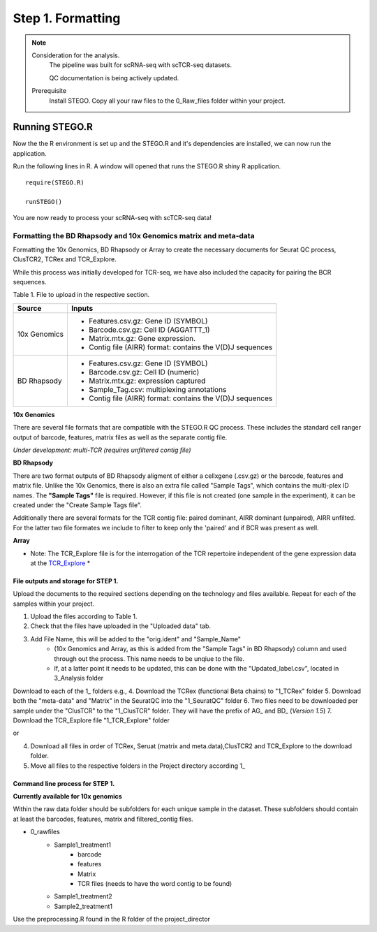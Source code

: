 Step 1. Formatting
==================

.. note:: 
    Consideration for the analysis.  
       The pipeline was built for scRNA-seq with scTCR-seq datasets. 

       QC documentation is being actively updated. 
    Prerequisite
       Install STEGO. 
       Copy all your raw files to the 0_Raw_files folder within your project. 


Running STEGO.R
---------------
Now the the R environment is set up and the STEGO.R and it's dependencies are installed, we can now run the application.

Run the following lines in R. A window will opened that runs the STEGO.R shiny R application. 

::

        require(STEGO.R)

        runSTEGO()


You are now ready to process your scRNA-seq with scTCR-seq data!


Formatting the BD Rhapsody and 10x Genomics matrix and meta-data
~~~~~~~~~~~~~~~~~~~~~~~~~~~~~~~~~~~~~~~~~~~~~~~~~~~~~~~~~~~~~~~~

Formatting the 10x Genomics, BD Rhapsody or Array to create the necessary documents for Seurat QC process, ClusTCR2, TCRex and TCR_Explore.

While this process was initially developed for TCR-seq, we have also included the capacity for pairing the BCR sequences. 

Table 1. File to upload in the respective section. 

============   =======
 Source        Inputs                            
============   =======
10x Genomics   - Features.csv.gz: Gene ID (SYMBOL)                                     
               - Barcode.csv.gz: Cell ID (AGGATTT_1)
               - Matrix.mtx.gz: Gene expression.
               - Contig file (AIRR) format: contains the V(D)J sequences
BD Rhapsody    - Features.csv.gz: Gene ID (SYMBOL)
               - Barcode.csv.gz: Cell ID (numeric) 
               - Matrix.mtx.gz: expression captured
               - Sample_Tag.csv: multiplexing annotations 
               - Contig file (AIRR) format: contains the V(D)J sequences
============   =======

**10x Genomics** 

There are several file formats that are compatible with the STEGO.R QC process. These includes the standard cell ranger output of barcode, features, matrix files as well as the separate contig file. 

*Under development: multi-TCR (requires unfiltered contig file)*

.. image:: img/10xFormatting.png
  :width: 600
  :alt: Alternative text

**BD Rhapsody**

There are two format outputs of BD Rhapsody aligment of either a cellxgene (.csv.gz) or the barcode, features and matrix file. Unlike the 10x Genomics, there is also an extra file called "Sample Tags", which contains the multi-plex ID names. The **"Sample Tags"** file is required. However, if this file is not created (one sample in the experiment), it can be created under the "Create Sample Tags file". 

Additionally there are several formats for the TCR contig file: paired dominant, AIRR dominant (unpaired), AIRR unfilted. For the latter two file formates we include to filter to keep only the 'paired' and if BCR was present as well. 

.. image:: img/BDFormatting.png
  :width: 600
  :alt: Alternative text

**Array**

* Note: The TCR_Explore file is for the interrogation of the TCR repertoire independent of the gene expression data at the `TCR_Explore <https://tcr-explore.erc.monash.edu>`_ *

File outputs and storage for STEP 1. 
^^^^^^^^^^^^^^^^^^^^^^^^^^^^^^^^^^^^

Upload the documents to the required sections depending on the technology and files available. Repeat for each of the samples within your project.

1. Upload the files according to Table 1. 
2. Check that the files have uploaded in the "Uploaded data" tab. 
3. Add File Name, this will be added to the "orig.ident" and "Sample_Name"
      - (10x Genomics and Array, as this is added from the "Sample Tags" in BD Rhapsody) column and used through out the process. This name needs to be unqiue to the file.
      - If, at a latter point it needs to be updated, this can be done with the "Updated_label.csv", located in 3_Analysis folder

Download to each of the 1_ folders e.g.,
4. Download the TCRex (functional Beta chains) to "1_TCRex" folder
5. Download both the "meta-data" and "Matrix" in the SeuratQC into the "1_SeuratQC" folder
6. Two files need to be downloaded per sample under the "ClusTCR" to the "1_ClusTCR" folder. They will have the prefix of AG_ and BD_ (*Version 1.5*)
7. Download the TCR_Explore file "1_TCR_Explore" folder

or 

4. Download all files in order of TCRex, Seruat (matrix and meta.data),ClusTCR2 and TCR_Explore to the download folder. 
5. Move all files to the respective folders in the Project directory according 1_

Command line process for STEP 1. 
^^^^^^^^^^^^^^^^^^^^^^^^^^^^^^^^^^^^^^^^^^^

**Currently available for 10x genomics**

Within the raw data folder should be subfolders for each unique sample in the dataset. These subfolders should contain at least the barcodes, features, matrix and filtered_contig files.

+ 0_rawfiles
    - Sample1_treatment1
        * barcode 
        * features
        * Matrix
        * TCR files (needs to have the word contig to be found)
    - Sample1_treatment2
    - Sample2_treatment1
        
Use the preprocessing.R found in the R folder of the project_director

::

    
        
